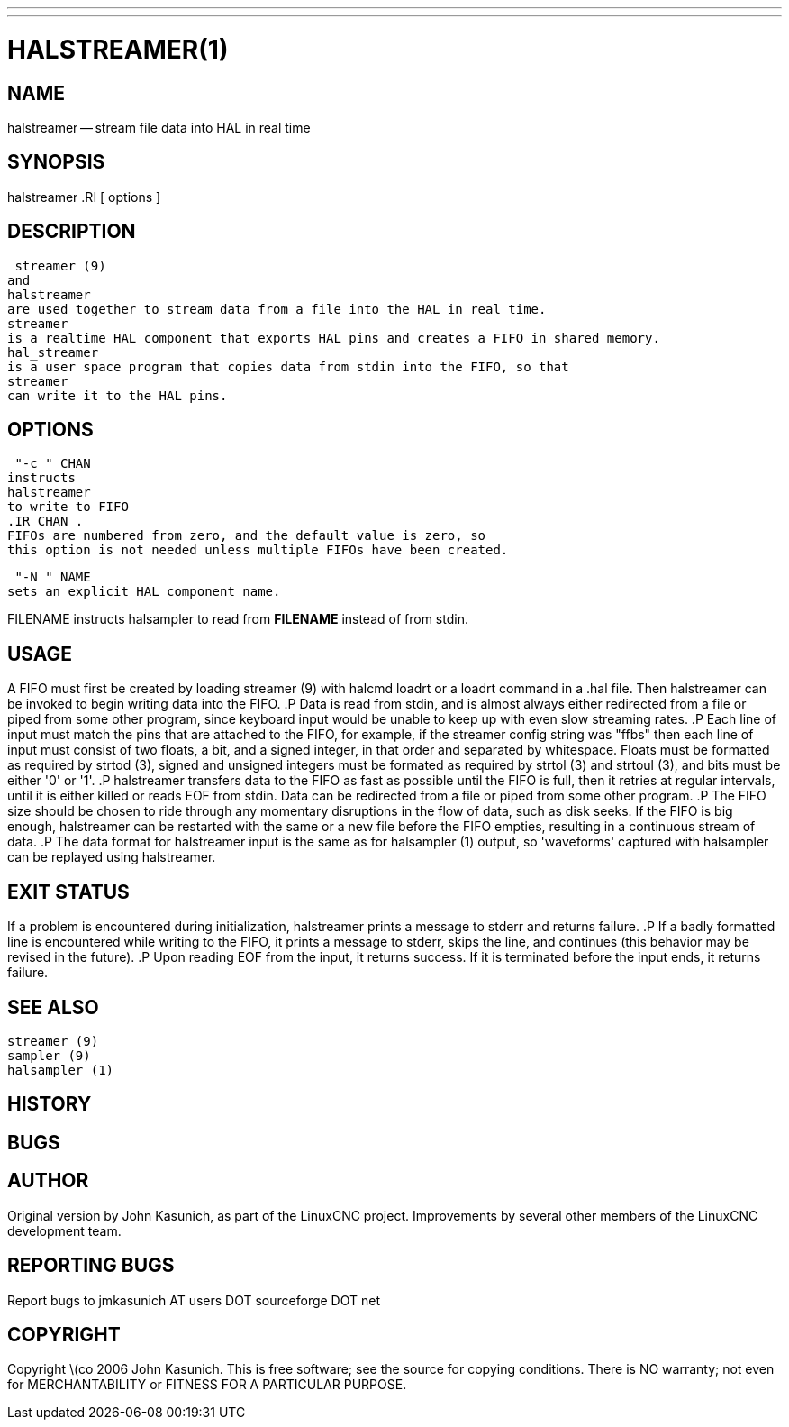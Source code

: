 ---
---
:skip-front-matter:

= HALSTREAMER(1)
:manmanual: HAL Components
:mansource: ../man/man1/halstreamer.1.asciidoc
:man version :


== NAME
halstreamer -- stream file data into HAL in real time


== SYNOPSIS
halstreamer
.RI [ options ]



== DESCRIPTION
 streamer (9)
and
halstreamer
are used together to stream data from a file into the HAL in real time.
streamer
is a realtime HAL component that exports HAL pins and creates a FIFO in shared memory.
hal_streamer
is a user space program that copies data from stdin into the FIFO, so that
streamer
can write it to the HAL pins.



== OPTIONS

 "-c " CHAN
instructs
halstreamer
to write to FIFO
.IR CHAN .
FIFOs are numbered from zero, and the default value is zero, so
this option is not needed unless multiple FIFOs have been created.

 "-N " NAME
sets an explicit HAL component name.

FILENAME
instructs
halsampler
to read from **FILENAME** instead of from stdin.


== USAGE
A FIFO must first be created by loading
 streamer (9)
with
halcmd loadrt
or a
loadrt
command in a .hal file.  Then
halstreamer
can be invoked to begin writing data into the FIFO.
.P
Data is read from stdin, and is almost always either redirected from a file
or piped from some other program, since keyboard input would be unable to keep
up with even slow streaming rates.
.P
Each line of input must match the pins that are attached to the FIFO, for example, if the
streamer
config string was "ffbs" then each
line of input must consist of two floats, a bit, and a signed integer, in that
order and separated by whitespace.  Floats must be formatted as required by
 strtod (3),
signed and unsigned integers must be formated as required by
 strtol (3)
and
 strtoul (3),
and bits must be either '0' or '1'.
.P
halstreamer
transfers data to the FIFO as fast as possible until the FIFO is full, then it retries at regular intervals, until it is either killed or reads
EOF
from stdin.  Data can be redirected from a file or piped from some other program.
.P
The FIFO size should be chosen to ride through any momentary disruptions in the flow of data, such as disk seeks.  If the FIFO is big enough,
halstreamer
can be restarted with the same or a new file before the FIFO empties, resulting in a continuous stream of data.
.P
The data format for
halstreamer
input is the same as for
 halsampler (1)
output, so 'waveforms' captured with
halsampler
can be replayed using
halstreamer.



== EXIT STATUS
If a problem is encountered during initialization,
halstreamer
prints a message to stderr and returns failure.
.P
If a badly formatted line is encountered while writing to the FIFO, it prints a message to stderr, skips the line, and continues (this behavior may be revised in the future).
.P
Upon reading
EOF
from the input, it returns success.  If it is terminated before the input ends, it returns failure.



== SEE ALSO
 streamer (9)
 sampler (9)
 halsampler (1)



== HISTORY



== BUGS



== AUTHOR
Original version by John Kasunich, as part of the LinuxCNC
project.  Improvements by several other members of
the LinuxCNC development team.


== REPORTING BUGS
Report bugs to jmkasunich AT users DOT sourceforge DOT net


== COPYRIGHT
Copyright \(co 2006 John Kasunich.
This is free software; see the source for copying conditions.  There is NO
warranty; not even for MERCHANTABILITY or FITNESS FOR A PARTICULAR PURPOSE.
